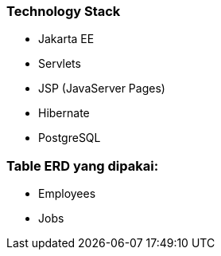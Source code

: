 ### Technology Stack
- Jakarta EE
- Servlets
- JSP (JavaServer Pages)
- Hibernate
- PostgreSQL


### Table ERD yang dipakai:
- Employees
- Jobs
